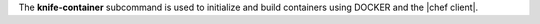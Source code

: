 .. The contents of this file are included in multiple topics.
.. This file describes a command or a sub-command for Knife.
.. This file should not be changed in a way that hinders its ability to appear in multiple documentation sets.


The **knife-container** subcommand is used to initialize and build containers using DOCKER and the |chef client|.
